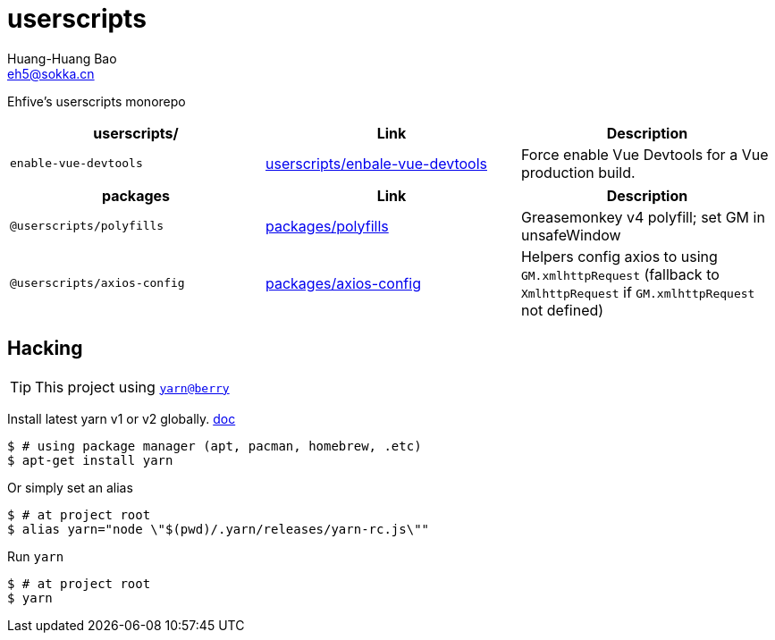 = userscripts
Huang-Huang Bao <eh5@sokka.cn>

Ehfive's userscripts monorepo


|===
|*userscripts/* | Link | Description

|`enable-vue-devtools`
|link:userscripts/enbale-vue-devtools[]
|Force enable Vue Devtools for a Vue production build.
|===

|===
|*packages* | Link | Description

|`@userscripts/polyfills`
| link:packages/polyfills[]
| Greasemonkey v4 polyfill; set GM in unsafeWindow

|`@userscripts/axios-config`
| link:packages/axios-config[]
| Helpers config axios to using `GM.xmlhttpRequest` (fallback to `XmlhttpRequest` if `GM.xmlhttpRequest` not defined)
|===


== Hacking

TIP: This project using `link:https://github.com/yarnpkg/berry[yarn@berry]`

Install latest yarn v1 or v2 globally. link:https://classic.yarnpkg.com/en/docs/install[doc]
----
$ # using package manager (apt, pacman, homebrew, .etc)
$ apt-get install yarn
----

Or simply set an alias
----
$ # at project root
$ alias yarn="node \"$(pwd)/.yarn/releases/yarn-rc.js\""
----

Run `yarn`
----
$ # at project root
$ yarn
----
